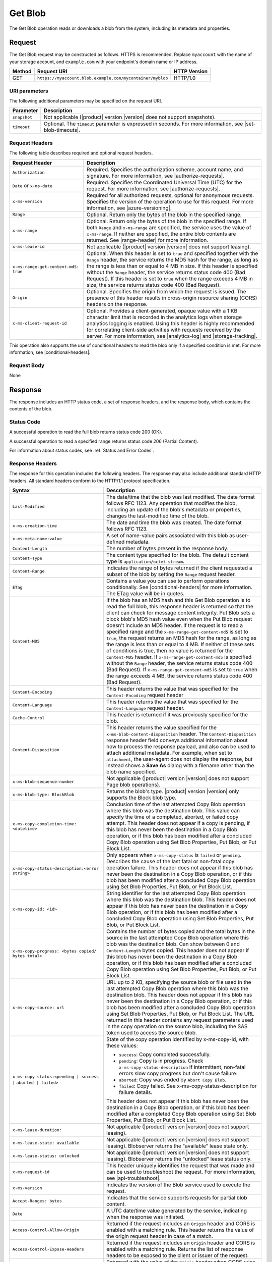 .. _Get Blob:

Get Blob
========

The Get Blob operation reads or downloads a blob from the system, including
its metadata and properties.

Request
-------

The Get Blob request may be constructed as follows. HTTPS is
recommended. Replace ``myaccount`` with the name of your storage account, and
``example.com`` with your endpoint's domain name or IP address.

.. tabularcolumns:: X{0.10\textwidth}X{0.70\textwidth}X{0.15\textwidth}
.. table::

   +--------+-----------------------------------------------------------+--------------+
   | Method | Request URI                                               | HTTP Version |
   +========+===========================================================+==============+
   | GET    | ``https://myaccount.blob.example.com/mycontainer/myblob`` | HTTP/1.0     |
   +--------+-----------------------------------------------------------+--------------+

URI parameters
~~~~~~~~~~~~~~

The following additional parameters may be specified on the request URI.

.. tabularcolumns:: X{0.15\textwidth}X{0.80\textwidth}
.. table::

   +--------------+---------------------------------------------------------------+
   | Parameter    | Description                                                   |
   +==============+===============================================================+
   | ``snapshot`` | Not applicable (|product| version |version| does not support  |
   |              | snapshots).                                                   |
   +--------------+---------------------------------------------------------------+
   | ``timeout``  | Optional. The ``timeout`` parameter is expressed in seconds.  |
   |              | For more information, see |set-blob-timeouts|.                |
   +--------------+---------------------------------------------------------------+


Request Headers
~~~~~~~~~~~~~~~

The following table describes required and optional request headers.

.. tabularcolumns:: X{0.40\textwidth}X{0.55\textwidth}
.. table::
   :class: longtable

   +----------------------------------------+-----------------------------------+
   | Request Header                         | Description                       |
   +========================================+===================================+
   | ``Authorization``                      | Required. Specifies the           |
   |                                        | authorization scheme, account     |
   |                                        | name, and signature. For more     |
   |                                        | information, see                  |
   |                                        | |authorize-requests|.             |
   +----------------------------------------+-----------------------------------+
   | ``Date`` or ``x-ms-date``              | Required. Specifies the           |
   |                                        | Coordinated Universal Time (UTC)  |
   |                                        | for the request. For more         |
   |                                        | information, see                  |
   |                                        | |authorize-requests|.             |
   +----------------------------------------+-----------------------------------+
   | ``x-ms-version``                       | Required for all authorized       |
   |                                        | requests, optional for anonymous  |
   |                                        | requests. Specifies the version   |
   |                                        | of the operation to use for this  |
   |                                        | request. For more information,    |
   |                                        | see |azure-versioning|.           |
   +----------------------------------------+-----------------------------------+
   | ``Range``                              | Optional. Return only the bytes   |
   |                                        | of the blob in the specified      |
   |                                        | range.                            |
   +----------------------------------------+-----------------------------------+
   | ``x-ms-range``                         | Optional. Return only the bytes   |
   |                                        | of the blob in the specified      |
   |                                        | range. If both ``Range`` and      |
   |                                        | ``x-ms-range`` are specified, the |
   |                                        | service uses the value of         |
   |                                        | ``x-ms-range``. If neither are    |
   |                                        | specified, the entire blob        |
   |                                        | contents are returned. See        |
   |                                        | |range-header| for more           |
   |                                        | information.                      |
   +----------------------------------------+-----------------------------------+
   | ``x-ms-lease-id``                      | Not applicable (|product| version |
   |                                        | |version| does not support        |
   |                                        | leasing).                         |
   +----------------------------------------+-----------------------------------+
   | ``x-ms-range-get-content-md5: true``   | Optional. When this header is set |
   |                                        | to ``true`` and specified         |
   |                                        | together with the ``Range``       |
   |                                        | header, the service returns the   |
   |                                        | MD5 hash for the range, as long   |
   |                                        | as the range is less than or      |
   |                                        | equal to 4 MB in size.            |
   |                                        | If this header is specified       |
   |                                        | without the ``Range`` header, the |
   |                                        | service returns status code 400   |
   |                                        | (Bad Request).                    |
   |                                        | If this header is set to ``true`` |
   |                                        | when the range exceeds 4 MB in    |
   |                                        | size, the service returns status  |
   |                                        | code 400 (Bad Request).           |
   +----------------------------------------+-----------------------------------+
   | ``Origin``                             | Optional. Specifies the origin    |
   |                                        | from which the request is issued. |
   |                                        | The presence of this header       |
   |                                        | results in cross-origin resource  |
   |                                        | sharing (CORS) headers on the     |
   |                                        | response.                         |
   +----------------------------------------+-----------------------------------+
   | ``x-ms-client-request-id``             | Optional. Provides a              |
   |                                        | client-generated, opaque value    |
   |                                        | with a 1 KB character limit that  |
   |                                        | is recorded in the analytics logs |
   |                                        | when storage analytics logging is |
   |                                        | enabled. Using this header is     |
   |                                        | highly recommended for            |
   |                                        | correlating client-side           |
   |                                        | activities with requests received |
   |                                        | by the server. For more           |
   |                                        | information, see |analytics-log|  |
   |                                        | and |storage-tracking|.           |
   +----------------------------------------+-----------------------------------+

This operation also supports the use of conditional headers to read the blob
only if a specified condition is met. For more information, see |conditional-headers|.

Request Body
~~~~~~~~~~~~

None

Response
--------

The response includes an HTTP status code, a set of response headers, and the
response body, which contains the contents of the blob.

Status Code
~~~~~~~~~~~

A successful operation to read the full blob returns status code 200 (OK).

A successful operation to read a specified range returns status code 206
(Partial Content).

For information about status codes, see :ref:`Status and Error Codes`.

Response Headers
~~~~~~~~~~~~~~~~

The response for this operation includes the following headers. The response may
also include additional standard HTTP headers. All standard headers conform to
the HTTP/1.1 protocol specification.

.. tabularcolumns:: X{0.40\textwidth}X{0.55\textwidth}
.. table::
   :widths: auto
   :class: longtable

   +-------------------------------------------------+---------------------------------------------------------+
   | Syntax                                          | Description                                             |
   +=================================================+=========================================================+
   | ``Last-Modified``                               | The date/time that the blob was last                    |
   |                                                 | modified. The date format follows RFC 1123.             |
   |                                                 | Any operation that modifies the blob,                   |
   |                                                 | including an update of the blob's metadata or           |
   |                                                 | properties, changes the last-modified time of           |
   |                                                 | the blob.                                               |
   +-------------------------------------------------+---------------------------------------------------------+
   | ``x-ms-creation-time``                          | The date and time the blob was created. The             |
   |                                                 | date format follows RFC 1123.                           |
   +-------------------------------------------------+---------------------------------------------------------+
   | ``x-ms-meta-name:value``                        | A set of name-value pairs associated with               |
   |                                                 | this blob as user-defined metadata.                     |
   +-------------------------------------------------+---------------------------------------------------------+
   | ``Content-Length``                              | The number of bytes present in the response             |
   |                                                 | body.                                                   |
   +-------------------------------------------------+---------------------------------------------------------+
   | ``Content-Type``                                | The content type specified for the blob. The            |
   |                                                 | default content type is ``application/octet-stream``.   |
   +-------------------------------------------------+---------------------------------------------------------+
   | ``Content-Range``                               | Indicates the range of bytes returned if the            |
   |                                                 | client requested a subset of the blob by                |
   |                                                 | setting the ``Range`` request header.                   |
   +-------------------------------------------------+---------------------------------------------------------+
   | ``ETag``                                        | Contains a value you can use to perform operations      |
   |                                                 | conditionally. See |conditional-headers| for more       |
   |                                                 | information. The ETag value will be in quotes.          |
   +-------------------------------------------------+---------------------------------------------------------+
   | ``Content-MD5``                                 | If the blob has an MD5 hash and this                    |
   |                                                 | Get Blob operation is to read the full blob,            |
   |                                                 | this response header is returned so that the            |
   |                                                 | client can check for message content                    |
   |                                                 | integrity. Put Blob sets a block blob's MD5             |
   |                                                 | hash value even when the Put Blob request               |
   |                                                 | doesn't include an MD5 header. If the request           |
   |                                                 | is to read a specified range and the                    |
   |                                                 | ``x-ms-range-get-content-md5`` is set to                |
   |                                                 | ``true``, the request returns an MD5 hash for           |
   |                                                 | the range, as long as the range is less than            |
   |                                                 | or equal to 4 MB.                                       |
   |                                                 | If neither of these sets of conditions is               |
   |                                                 | true, then no value is returned for the                 |
   |                                                 | ``Content-MD5`` header. If                              |
   |                                                 | ``x-ms-range-get-content-md5`` is specified             |
   |                                                 | without the ``Range`` header, the service               |
   |                                                 | returns status code 400 (Bad Request).                  |
   |                                                 | If ``x-ms-range-get-content-md5`` is set to             |
   |                                                 | ``true`` when the range exceeds 4 MB, the               |
   |                                                 | service returns status code 400 (Bad Request).          |
   +-------------------------------------------------+---------------------------------------------------------+
   | ``Content-Encoding``                            | This header returns the value that was specified for    |
   |                                                 | the ``Content-Encoding`` request header                 |
   +-------------------------------------------------+---------------------------------------------------------+
   | ``Content-Language``                            | This header returns the value that was                  |
   |                                                 | specified for the ``Content-Language`` request header.  |
   +-------------------------------------------------+---------------------------------------------------------+
   | ``Cache-Control``                               | This header is returned if it was previously            |
   |                                                 | specified for the blob.                                 |
   +-------------------------------------------------+---------------------------------------------------------+
   | ``Content-Disposition``                         | This header returns the value specified for             |
   |                                                 | the ``x-ms-blob-content-disposition`` header.           |
   |                                                 | The ``Content-Disposition`` response header             |
   |                                                 | field conveys additional information about              |
   |                                                 | how to process the response payload, and also           |
   |                                                 | can be used to attach additional metadata.              |
   |                                                 | For example, when set to ``attachment``, the            |
   |                                                 | user-agent does not display the response, but           |
   |                                                 | instead shows a **Save As** dialog with a               |
   |                                                 | filename other than the blob name specified.            |
   +-------------------------------------------------+---------------------------------------------------------+
   | ``x-ms-blob-sequence-number``                   | Not applicable (|product| version |version| does not    |
   |                                                 | support Page blob operations).                          |
   +-------------------------------------------------+---------------------------------------------------------+
   | ``x-ms-blob-type: BlockBlob``                   | Returns the blob's type. |product| version |version|    |
   |                                                 | only supports the Block blob type.                      |
   +-------------------------------------------------+---------------------------------------------------------+
   | ``x-ms-copy-completion-time: <datetime>``       | Conclusion time of the last attempted Copy Blob         |
   |                                                 | operation where this blob was the destination blob.     |
   |                                                 | This value can specify the time of a                    |
   |                                                 | completed, aborted, or failed copy attempt.             |
   |                                                 | This header does not appear if a copy is                |
   |                                                 | pending, if this blob has never been the                |
   |                                                 | destination in a Copy Blob operation, or if this blob   |
   |                                                 | has been modified after a concluded Copy Blob operation |
   |                                                 | using Set Blob Properties, Put Blob, or Put Block List. |
   +-------------------------------------------------+---------------------------------------------------------+
   | ``x-ms-copy-status-description:<error string>`` | Only appears when ``x-ms-copy-status`` is ``failed``    |
   |                                                 | or ``pending``. Describes the cause of the last         |
   |                                                 | fatal or non-fatal copy operation failure.              |
   |                                                 | This header does not appear if this blob has            |
   |                                                 | never been the destination in a Copy Blob operation, or |
   |                                                 | if this blob has been modified after a concluded Copy   |
   |                                                 | Blob operation using Set Blob Properties, Put Blob,     |
   |                                                 | or Put Block List.                                      |
   +-------------------------------------------------+---------------------------------------------------------+
   | ``x-ms-copy-id: <id>``                          | String identifier for the last attempted                |
   |                                                 | Copy Blob operation where this blob was                 |
   |                                                 | the destination blob. This header does not              |
   |                                                 | appear if this blob has never been the                  |
   |                                                 | destination in a Copy Blob operation, or                |
   |                                                 | if this blob has been modified after a                  |
   |                                                 | concluded Copy Blob operation using                     |
   |                                                 | Set Blob Properties, Put Blob, or Put Block List.       |
   +-------------------------------------------------+---------------------------------------------------------+
   | ``x-ms-copy-progress: <bytes copied/``          | Contains the number of bytes copied and the total bytes |
   | ``bytes total>``                                | in the source in the last attempted Copy Blob operation |
   |                                                 | where this blob was the destination blob. Can show      |
   |                                                 | between 0 and ``Content-Length`` bytes copied. This     |
   |                                                 | header does not appear if this blob has never been      |
   |                                                 | the destination in a Copy Blob operation, or if this    |
   |                                                 | blob has been modified after a concluded Copy Blob      |
   |                                                 | operation using Set Blob Properties, Put Blob, or       |
   |                                                 | Put Block List.                                         |
   +-------------------------------------------------+---------------------------------------------------------+
   | ``x-ms-copy-source: url``                       | URL up to 2 KB, specifying the source blob or file      |
   |                                                 | used in the last attempted Copy Blob                    |
   |                                                 | operation where this blob was the destination           |
   |                                                 | blob. This header does not appear if this               |
   |                                                 | blob has never been the destination in a                |
   |                                                 | Copy Blob operation, or if this blob has                |
   |                                                 | been modified after a concluded Copy Blob               |
   |                                                 | operation using Set Blob Properties,                    |
   |                                                 | Put Blob, or Put Block List.                            |
   |                                                 | The URL returned in this header contains any            |
   |                                                 | request parameters used in the copy operation           |
   |                                                 | on the source blob, including the SAS token             |
   |                                                 | used to access the source blob.                         |
   +-------------------------------------------------+---------------------------------------------------------+
   | ``x-ms-copy-status:<pending | success |``       | State of the copy operation identified by x-ms-copy-id, |
   | ``aborted | failed>``                           | with these values:                                      |
   |                                                 |                                                         |
   |                                                 | - ``success``: Copy completed successfully.             |
   |                                                 | - ``pending``: Copy is in progress. Check               |
   |                                                 |   ``x-ms-copy-status-description`` if                   |
   |                                                 |   intermittent, non-fatal errors slow copy              |
   |                                                 |   progress but don't cause failure.                     |
   |                                                 | - ``aborted``: Copy was ended by                        |
   |                                                 |   ``Abort Copy Blob``.                                  |
   |                                                 | - ``failed``: Copy failed. See                          |
   |                                                 |   x-ms-copy-status-description for failure              |
   |                                                 |   details.                                              |
   |                                                 |                                                         |
   |                                                 | This header does not appear if this blob has            |
   |                                                 | never been the destination in a Copy Blob               |
   |                                                 | operation, or if this blob has been modified            |
   |                                                 | after a completed Copy Blob operation                   |
   |                                                 | using Set Blob Properties, Put Blob,                    |
   |                                                 | or Put Block List.                                      |
   +-------------------------------------------------+---------------------------------------------------------+
   | ``x-ms-lease-duration:``                        | Not applicable (|product| version |version| does not    |
   |                                                 | support leasing).                                       |
   +-------------------------------------------------+---------------------------------------------------------+
   | ``x-ms-lease-state: available``                 | Not applicable (|product| version |version| does not    |
   |                                                 | support leasing). Blobserver returns the "available"    |
   |                                                 | lease state only.                                       |
   +-------------------------------------------------+---------------------------------------------------------+
   | ``x-ms-lease-status: unlocked``                 | Not applicable (|product| version |version| does not    |
   |                                                 | support leasing). Blobserver returns the "unlocked"     |
   |                                                 | lease status only.                                      |
   +-------------------------------------------------+---------------------------------------------------------+
   | ``x-ms-request-id``                             | This header uniquely identifies the request             |
   |                                                 | that was made and can be used to troubleshoot           |
   |                                                 | the request. For more information, see                  |
   |                                                 | |api-troubleshoot|.                                     |
   +-------------------------------------------------+---------------------------------------------------------+
   | ``x-ms-version``                                | Indicates the version of the Blob service used to       |
   |                                                 | execute the request.                                    |
   +-------------------------------------------------+---------------------------------------------------------+
   | ``Accept-Ranges: bytes``                        | Indicates that the service supports requests            |
   |                                                 | for partial blob content.                               |
   +-------------------------------------------------+---------------------------------------------------------+
   | ``Date``                                        | A UTC date/time value generated by the service,         |
   |                                                 | indicating when the response was initiated.             |
   +-------------------------------------------------+---------------------------------------------------------+
   | ``Access-Control-Allow-Origin``                 | Returned if the request includes an                     |
   |                                                 | ``Origin`` header and CORS is enabled with a            |
   |                                                 | matching rule. This header returns the value            |
   |                                                 | of the origin request header in case of a               |
   |                                                 | match.                                                  |
   +-------------------------------------------------+---------------------------------------------------------+
   | ``Access-Control-Expose-Headers``               | Returned if the request includes an                     |
   |                                                 | ``Origin`` header and CORS is enabled with a            |
   |                                                 | matching rule. Returns the list of response             |
   |                                                 | headers to be exposed to the client or issuer           |
   |                                                 | of the request.                                         |
   +-------------------------------------------------+---------------------------------------------------------+
   | ``Vary``                                        | Returned with the value of the ``Origin``               |
   |                                                 | header when CORS rules are specified. See               |
   |                                                 | |cors-support| for details.                             |
   +-------------------------------------------------+---------------------------------------------------------+
   | ``Access-Control-Allow-Credentials``            | Returned if the request includes an                     |
   |                                                 | ``Origin`` header and CORS is enabled with a            |
   |                                                 | matching rule that doesn't allow all origins.           |
   |                                                 | This header will be set to ``true``.                    |
   +-------------------------------------------------+---------------------------------------------------------+
   | ``x-ms-blob-committed-block-count``             | Not supported.                                          |
   +-------------------------------------------------+---------------------------------------------------------+
   | ``x-ms-server-encrypted: true/false``           | This header is set to ``true`` if the blob              |
   |                                                 | data and application metadata are completely            |
   |                                                 | encrypted using the specified algorithm.                |
   |                                                 | Otherwise, the value is set to ``false``                |
   |                                                 | (when the blob is unencrypted, or if only               |
   |                                                 | parts of the blob/application metadata are              |
   |                                                 | encrypted).                                             |
   +-------------------------------------------------+---------------------------------------------------------+
   | ``x-ms-encryption-key-sha256``                  | This header is returned if the blob is encrypted with a |
   |                                                 | customer-provided key.                                  |
   +-------------------------------------------------+---------------------------------------------------------+
   | ``x-ms-blob-content-md5``                       | If the blob has an MD5 hash, and if the request         |
   |                                                 | contains a range header (Range or x-ms-range), this     |
   |                                                 | response header is returned with the value of           |
   |                                                 | the whole blob's MD5 value. This value may or           |
   |                                                 | may not be equal to the value returned in               |
   |                                                 | Content-MD5 header, with the latter                     |
   |                                                 | calculated from the requested range.                    |
   +-------------------------------------------------+---------------------------------------------------------+
   | ``x-ms-client-request-id``                      | This header can be used to troubleshoot                 |
   |                                                 | requests and corresponding responses. The               |
   |                                                 | value of this header is equal to the value of           |
   |                                                 | the ``x-ms-client-request-id`` header if it             |
   |                                                 | is present in the request and the value is at           |
   |                                                 | most 1024 visible ASCII characters. If the              |
   |                                                 | ``x-ms-client-request-id`` header is not                |
   |                                                 | present in the request, this header is not              |
   |                                                 | present in the response.                                |
   +-------------------------------------------------+---------------------------------------------------------+

Response Body
~~~~~~~~~~~~~

The response body contains the content of the blob.


Sample Response
~~~~~~~~~~~~~~~

   ::

      Status Response:
      HTTP/1.1 200 OK

      Response Headers:
      x-ms-blob-type: BlockBlob
      x-ms-lease-status: unlocked
      x-ms-lease-state: available
      x-ms-meta-m1: v1
      x-ms-meta-m2: v2
      Content-Length: 11
      Content-Type: text/plain; charset=UTF-8
      Date: <date>
      ETag: "0x8CB171DBEAD6A6B"
      Vary: Origin
      Last-Modified: <date>
      x-ms-version: 2015-02-21
      Server: Windows-Azure-Blob/1.0 Microsoft-HTTPAPI/2.0
      x-ms-copy-id: 36650d67-05c9-4a24-9a7d-a2213e53caf6
      x-ms-copy-source: <url>
      x-ms-copy-status: success
      x-ms-copy-progress: 11/11
      x-ms-copy-completion-time: <date>


Authorization
~~~~~~~~~~~~~

If the container's access control list (ACL) is set to allow anonymous access to
the blob, any client may call this operation. If the container is private, this
operation can be performed by the account owner and by anyone with a Shared
Access Signature that has permission to read the blob.

Remarks
-------

A Get Blob operation is allowed 2 minutes per MB to complete. If the operation
is taking longer than 2 minutes per MB on average, the operation times out.

The ``x-ms-version`` header is required to retrieve a blob that belongs to a
private container. If the blob belongs to a container that is available for full
or partial public access, any client can read it without specifying a version;
the service version is not required for retrieving a blob that belongs to a
public container. See |manage-access| for more information.

Get Blob fails on archived block blobs.

Copy Operations
~~~~~~~~~~~~~~~

To determine if a Copy Blob operation has completed, first check that the
``x-ms-copy-id`` header value of the destination blob matches the copy ID
provided by the original call to Copy Blob.  A match assures that another
application did not abort the copy and start a new Copy Blob operation. Then
check for the ``x-ms-copy-status: success`` header.

.. note::

   All write operations on a blob except ``Put Block`` operations remove all
   ``x-ms-copy-*`` properties from the blob.

.. important::

   The URL returned in the ``x-ms-copy-source`` header contains any
   request parameters used in the copy operation on the source blob.
   If a SAS token is used to access the source blob, then that SAS
   token will appear in the the ``x-ms-copy-source`` header when
   Get Blob is called on the destination blob.

When ``x-ms-copy-status: failed`` appears in the response,
``x-ms-copy-status-description`` contains more information about the ``Copy
Blob`` failure.

The following table describes the three fields of every
``x-ms-copy-status-description`` value.

.. tabularcolumns:: X{0.15\textwidth}X{0.80\textwidth}
.. table::

   +------------------+-----------------------------------------------------------------+
   | Component        | Description                                                     |
   +==================+=================================================================+
   | HTTP status code | Standard 3-digit integer specifying the failure.                |
   +------------------+-----------------------------------------------------------------+
   | Error code       | Keyword describing error that is provided by Azure in the       |
   |                  | <ErrorCode> element. If no <ErrorCode> element appears, a       |
   |                  | keyword containing standard error text associated with the      |
   |                  | 3-digit HTTP status code in the HTTP specification is used.     |
   |                  | See :ref:`Error Codes`.                                         |
   +------------------+-----------------------------------------------------------------+
   | Information      | Detailed description of failure, in quotes.                     |
   +------------------+-----------------------------------------------------------------+

The following table describes the ``x-ms-copy-status`` and
``x-ms-copy-status-description`` values of common failure scenarios.

.. important::

   Description text shown here can change without warning. Do not rely on
   matching this exact text.

.. tabularcolumns:: X{0.30\textwidth}X{0.30\textwidth}X{0.35\textwidth}
.. table::

   +-----------------------+------------------+-------------------------------+
   | Scenario              | x-ms-copy-status | x-ms-copy-status-description  |
   |                       | value            | value                         |
   +=======================+==================+===============================+
   | Copy operation        | success          | empty                         |
   | completed             |                  |                               |
   | successfully.         |                  |                               |
   +-----------------------+------------------+-------------------------------+
   | User aborted copy     | aborted          | empty                         |
   | operation before it   |                  |                               |
   | completed.            |                  |                               |
   +-----------------------+------------------+-------------------------------+
   | A failure occurred    | pending          | 502 BadGateway                |
   | when reading from the |                  |                               |
   | source blob during a  |                  | "Encountered a                |
   | copy operation, but   |                  | retryable error when          |
   | the operation will be |                  | reading the source.           |
   | retried.              |                  | Will retry. Time of           |
   |                       |                  | failure: <time>"              |
   +-----------------------+------------------+-------------------------------+
   | A failure occurred    | pending          | 500 InternalServerError       |
   | when writing to the   |                  |                               |
   | destination blob of a |                  | "Encountered a                |
   | copy operation, but   |                  | retryable error. Will         |
   | the operation will be |                  | retry. Time of                |
   | retried.              |                  | failure: <time>"              |
   +-----------------------+------------------+-------------------------------+
   | An unrecoverable      | failed           | 404 ResourceNotFound          |
   | failure occurred when |                  |                               |
   | reading from the      |                  | "Copy failed when reading the |
   | source blob of a copy |                  | source."                      |
   | operation.            |                  |                               |
   |                       |                  | .. note::                     |
   |                       |                  |                               |
   |                       |                  |    When reporting this        |
   |                       |                  |    underlying error,          |
   |                       |                  |    Blobserver returns         |
   |                       |                  |    ``ResourceNotFound``       |
   |                       |                  |    in the ``ErrorCode``       |
   |                       |                  |    element. If no             |
   |                       |                  |    ``ErrorCode`` element      |
   |                       |                  |    appears in the response,   |
   |                       |                  |    a standard string          |
   |                       |                  |    representation of the HTTP |
   |                       |                  |    status such as             |
   |                       |                  |    ``NotFound`` appears.      |
   +-----------------------+------------------+-------------------------------+
   | The timeout period    | failed           | 500 OperationCancelled        |
   | limiting all copy     |                  |                               |
   | operations elapsed.   |                  | "The copy exceeded the        |
   | (Currently the        |                  | maximum allowed time."        |
   | timeout period is 2   |                  |                               |
   | weeks.)               |                  |                               |
   +-----------------------+------------------+-------------------------------+
   | The copy operation    | failed           | 500 OperationCancelled        |
   | failed too often when |                  |                               |
   | reading from the      |                  | "The copy failed when         |
   | source, and didn't    |                  | reading the source."          |
   | meet a minimum ratio  |                  |                               |
   | of attempts to        |                  |                               |
   | successes. (This      |                  |                               |
   | timeout prevents      |                  |                               |
   | retrying a very poor  |                  |                               |
   | source over 2 weeks   |                  |                               |
   | before failing).      |                  |                               |
   +-----------------------+------------------+-------------------------------+
